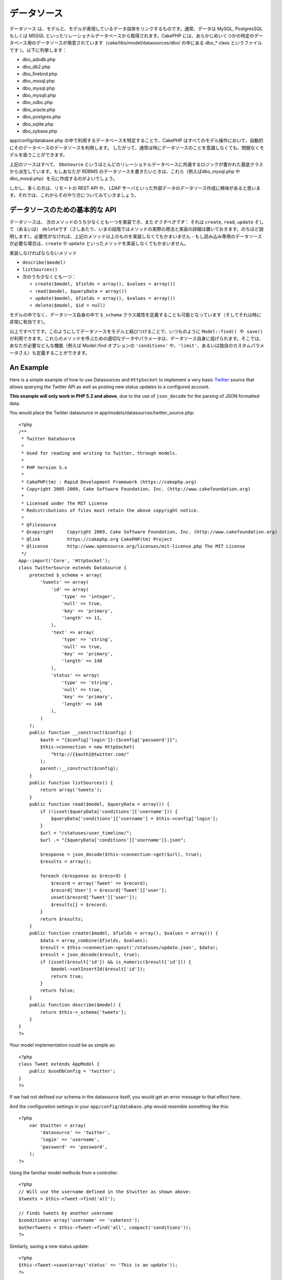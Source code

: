 データソース
############

データソース
は、モデルと、モデルが表現しているデータ自体をリンクするものです。通常、データは
MySQL, PostgresSQL もしくは MSSQL
といったリレーショナルデータベースから取得されます。CakePHP
には、あらかじめいくつかの特定のデータベース用のデータソースが用意されています（cake/libs/model/datasources/dbo/
の中にある dbo\_\* class というファイルです ）。以下に列挙します：

-  dbo\_adodb.php
-  dbo\_db2.php
-  dbo\_firebird.php
-  dbo\_mssql.php
-  dbo\_mysql.php
-  dbo\_mysqli.php
-  dbo\_odbc.php
-  dbo\_oracle.php
-  dbo\_postgres.php
-  dbo\_sqlite.php
-  dbo\_sybase.php

app/config/database.php
の中で利用するデータベースを特定することで、CakePHP
はすべてのモデル操作において、自動的にそのデータベースのデータソースを利用します。
したがって、通常は特にデータソースのことを意識しなくても、問題なくモデルを扱うことができます。

上記のソースはすべて、 ``DboSource``
というほとんどのリレーショナルデータベースに共通するロジックが書かれた基底クラスから派生しています。もしあなたが
RDBMS のデータソースを書きたいときは、これら（例えばdbo\_mysql.php や
dbo\_mssql.php）を元に作成するのがよいでしょう。

しかし、多くの方は、リモートの REST API や、 LDAP
サーバといった外部データのデータソース作成に興味があると思います。それでは、これからそのやり方についてみていきましょう。

データソースのための基本的な API
================================

データソースは、
次のメソッドのうち少なくとも一つを実装でき、また\ *そうすべきです*\ ：
それは ``create``, ``read``, ``update`` そして（あるいは）
``delete``\ です（さしあたり、いまの段階ではメソッドの実際の用法と実装の詳細は置いておきます。のちほど説明します）。必要性がなければ、上記のメソッド以上のものを実装しなくてもかまいません
- もし読み込み専用のデータソースが必要な場合は、\ ``create`` や
``update`` といったメソッドを実装しなくてもかまいません。

実装しなければならないメソッド

-  ``describe($model)``
-  ``listSources()``
-  次のうち少なくとも一つ：

   -  ``create($model, $fields = array(), $values = array())``
   -  ``read($model, $queryData = array())``
   -  ``update($model, $fields = array(), $values = array())``
   -  ``delete($model, $id = null)``

モデルの中でなく、データソース自身の中で ``$_schema``
クラス属性を定義することも可能となっています（そしてそれは時に非常に有効です）。

以上ですべてです。このようにしてデータソースをモデルと結びつけることで、いつものように
``Model::find() や save()``
が利用できます。これらのメソッドを呼ぶための適切なデータやパラメータは、データソース自身に投げられます。そこでは、あなたが必要などんな機能（例えば
Model::find オプションの ``'conditions'``
や、\ ``'limit'``\ 、あるいは独自のカスタムパラメータさえ）も定義することができます。

An Example
==========

Here is a simple example of how to use Datasources and ``HttpSocket`` to
implement a very basic `Twitter <http://twitter.com>`_ source that
allows querying the Twitter API as well as posting new status updates to
a configured account.

**This example will only work in PHP 5.2 and above**, due to the use of
``json_decode`` for the parsing of JSON formatted data.

You would place the Twitter datasource in
app/models/datasources/twitter\_source.php:

::

    <?php
    /**
     * Twitter DataSource
     *
     * Used for reading and writing to Twitter, through models.
     *
     * PHP Version 5.x
     *
     * CakePHP(tm) : Rapid Development Framework (https://cakephp.org)
     * Copyright 2005-2009, Cake Software Foundation, Inc. (http://www.cakefoundation.org)
     *
     * Licensed under The MIT License
     * Redistributions of files must retain the above copyright notice.
     *
     * @filesource
     * @copyright     Copyright 2009, Cake Software Foundation, Inc. (http://www.cakefoundation.org)
     * @link          https://cakephp.org CakePHP(tm) Project
     * @license       http://www.opensource.org/licenses/mit-license.php The MIT License
     */
    App::import('Core', 'HttpSocket');
    class TwitterSource extends DataSource {
        protected $_schema = array(
            'tweets' => array(
                'id' => array(
                    'type' => 'integer',
                    'null' => true,
                    'key' => 'primary',
                    'length' => 11,
                ),
                'text' => array(
                    'type' => 'string',
                    'null' => true,
                    'key' => 'primary',
                    'length' => 140
                ),
                'status' => array(
                    'type' => 'string',
                    'null' => true,
                    'key' => 'primary',
                    'length' => 140
                ),
            )
        );
        public function __construct($config) {
            $auth = "{$config['login']}:{$config['password']}";
            $this->connection = new HttpSocket(
                "http://{$auth}@twitter.com/"
            );
            parent::__construct($config);
        }
        public function listSources() {
            return array('tweets');
        }
        public function read($model, $queryData = array()) {
            if (!isset($queryData['conditions']['username'])) {
                $queryData['conditions']['username'] = $this->config['login'];
            }
            $url = "/statuses/user_timeline/";
            $url .= "{$queryData['conditions']['username']}.json";
     
            $response = json_decode($this->connection->get($url), true);
            $results = array();
     
            foreach ($response as $record) {
                $record = array('Tweet' => $record);
                $record['User'] = $record['Tweet']['user'];
                unset($record['Tweet']['user']);
                $results[] = $record;
            }
            return $results;
        }
        public function create($model, $fields = array(), $values = array()) {
            $data = array_combine($fields, $values);
            $result = $this->connection->post('/statuses/update.json', $data);
            $result = json_decode($result, true);
            if (isset($result['id']) && is_numeric($result['id'])) {
                $model->setInsertId($result['id']);
                return true;
            }
            return false;
        }
        public function describe($model) {
            return $this->_schema['tweets'];
        }
    }
    ?>

Your model implementation could be as simple as:

::

    <?php
    class Tweet extends AppModel {
        public $useDbConfig = 'twitter';
    }
    ?>

If we had not defined our schema in the datasource itself, you would get
an error message to that effect here.

And the configuration settings in your ``app/config/database.php`` would
resemble something like this:

::

    <?php
        var $twitter = array(
            'datasource' => 'twitter',
            'login' => 'username',
            'password' => 'password',
        );
    ?>

Using the familiar model methods from a controller:

::

    <?php
    // Will use the username defined in the $twitter as shown above:
    $tweets = $this->Tweet->find('all');

    // Finds tweets by another username
    $conditions= array('username' => 'caketest');
    $otherTweets = $this->Tweet->find('all', compact('conditions'));
    ?>

Similarly, saving a new status update:

::

    <?php
    $this->Tweet->save(array('status' => 'This is an update'));
    ?>

Plugin DataSources and Datasource Drivers
=========================================

Plugin Datasources
------------------

You can also package Datasources into plugins.

Simply place your datasource file into
``plugins/[your_plugin]/models/datasources/[your_datasource]_source.php``
and refer to it using the plugin notation:

::

    var $twitter = array(
        'datasource' => 'Twitter.Twitter',
        'username' => 'test@example.com',
        'password' => 'hi_mom',
    );

Plugin DBO Drivers
------------------

In addition, you can also add to the current selection of CakePHP's dbo
drivers in plugin form.

Simply add your drivers to
``plugins/[your_plugin]/models/datasources/dbo/[your_driver].php`` and
again use plugin notation:

::

    var $twitter = array(
        'driver' => 'Twitter.Twitter',
        ...
    );

Combining the Two
-----------------

Finally, you're also able to bundle together your own DataSource and
respective drivers so that they can share functionality. First create
your main class you plan to extend:

::

    plugins/[social_network]/models/datasources/[social_network]_source.php : 
    <?php
    class SocialNetworkSource extends DataSource {
        // general functionality here
    }
    ?>

And now create your drivers in a sub folder:

::

    plugins/[social_network]/models/datasources/[social_network]/[twitter].php
    <?php
    class Twitter extends SocialNetworkSource {
        // Unique functionality here
    }
    ?>

And finally setup your ``database.php`` settings accordingly:

::

    var $twitter = array(
        'driver' => 'SocialNetwork.Twitter',
        'datasource' => 'SocialNetwork.SocialNetwork',
    );
    var $facebook = array(
        'driver' => 'SocialNetwork.Facebook',
        'datasource' => 'SocialNetwork.SocialNetwork',
    );

Just like that, all your files are included **Automagically!** No need
to place ``App::import()`` at the top of all your files.
